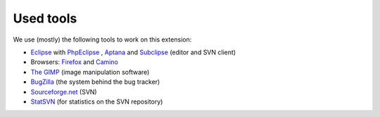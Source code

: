 .. ==================================================
.. FOR YOUR INFORMATION
.. --------------------------------------------------
.. -*- coding: utf-8 -*- with BOM.

.. ==================================================
.. DEFINE SOME TEXTROLES
.. --------------------------------------------------
.. role::   underline
.. role::   typoscript(code)
.. role::   ts(typoscript)
   :class:  typoscript
.. role::   php(code)


Used tools
^^^^^^^^^^

We use (mostly) the following tools to work on this extension:

- `Eclipse <http://www.eclipse.org/>`_ with `PhpEclipse
  <http://www.phpeclipse.net/>`_ , `Aptana <http://www.aptana.com/docs/i
  ndex.php/Plugging_Aptana_into_an_existing_Eclipse_configuration>`_ and
  `Subclipse <http://subclipse.tigris.org/>`_ (editor and SVN client)

- Browsers: `Firefox <http://www.mozilla.org/products/firefox/>`_ and
  `Camino <http://www.caminobrowser.org/>`_

- `The GIMP <http://www.gimp.org/>`_ (image manipulation software)

- `BugZilla <http://www.bugzilla.org/>`_ (the system behind the bug
  tracker)

- `Sourceforge.net <http://sourceforge.net/>`_ (SVN)

- `StatSVN <http://www.statsvn.org/>`_ (for statistics on the SVN
  repository)
